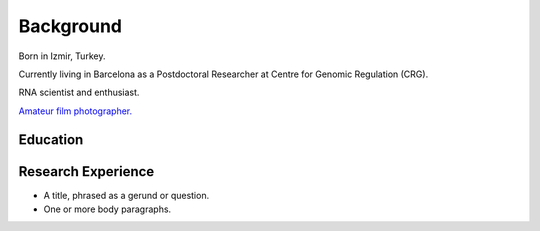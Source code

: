 Background
=====

Born in Izmir, Turkey.

Currently living in Barcelona as a Postdoctoral Researcher at Centre for Genomic Regulation (CRG). 

RNA scientist and enthusiast. 



`Amateur film photographer. <link URL>`_





Education
------------


Research Experience
----------------


* A title, phrased as a gerund or question.
* One or more body paragraphs.


